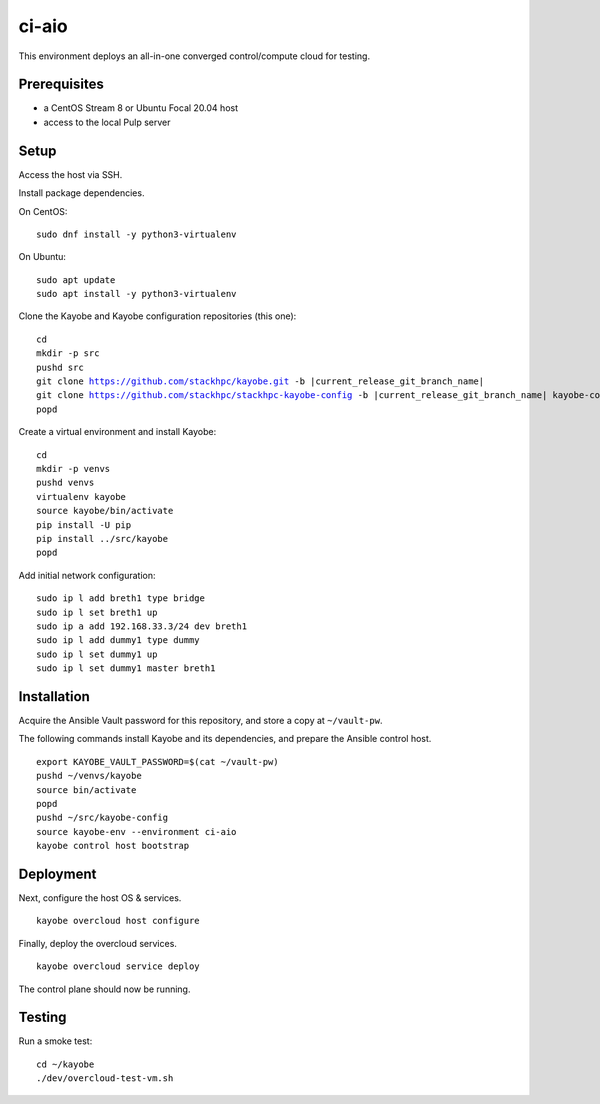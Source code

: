 ======
ci-aio
======

This environment deploys an all-in-one converged control/compute cloud for
testing.

Prerequisites
=============

* a CentOS Stream 8 or Ubuntu Focal 20.04 host
* access to the local Pulp server

Setup
=====

Access the host via SSH.

Install package dependencies.

On CentOS:

.. parsed-literal::

   sudo dnf install -y python3-virtualenv

On Ubuntu:

.. parsed-literal::

   sudo apt update
   sudo apt install -y python3-virtualenv

Clone the Kayobe and Kayobe configuration repositories (this one):

.. parsed-literal::

   cd
   mkdir -p src
   pushd src
   git clone https://github.com/stackhpc/kayobe.git -b |current_release_git_branch_name|
   git clone https://github.com/stackhpc/stackhpc-kayobe-config -b |current_release_git_branch_name| kayobe-config
   popd

Create a virtual environment and install Kayobe:

.. parsed-literal::

   cd
   mkdir -p venvs
   pushd venvs
   virtualenv kayobe
   source kayobe/bin/activate
   pip install -U pip
   pip install ../src/kayobe
   popd

Add initial network configuration:

.. parsed-literal::

   sudo ip l add breth1 type bridge
   sudo ip l set breth1 up
   sudo ip a add 192.168.33.3/24 dev breth1
   sudo ip l add dummy1 type dummy
   sudo ip l set dummy1 up
   sudo ip l set dummy1 master breth1

Installation
============

Acquire the Ansible Vault password for this repository, and store a copy at
``~/vault-pw``.

The following commands install Kayobe and its dependencies, and prepare the
Ansible control host.

.. parsed-literal::

   export KAYOBE_VAULT_PASSWORD=$(cat ~/vault-pw)
   pushd ~/venvs/kayobe
   source bin/activate
   popd
   pushd ~/src/kayobe-config
   source kayobe-env --environment ci-aio
   kayobe control host bootstrap

Deployment
==========

Next, configure the host OS & services.

.. parsed-literal::

   kayobe overcloud host configure

Finally, deploy the overcloud services.

.. parsed-literal::

   kayobe overcloud service deploy

The control plane should now be running.

Testing
=======

Run a smoke test:

.. parsed-literal::

   cd ~/kayobe
   ./dev/overcloud-test-vm.sh
